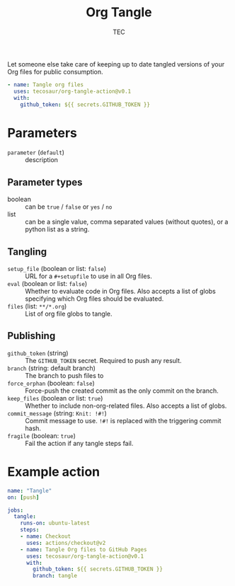 #+title: Org Tangle
#+author: TEC

Let someone else take care of keeping up to date tangled versions of your
Org files for public consumption.

#+begin_src yaml
- name: Tangle org files
  uses: tecosaur/org-tangle-action@v0.1
  with:
    github_token: ${{ secrets.GITHUB_TOKEN }}
#+end_src

* Parameters
+ =parameter= (=default=) :: description
** Parameter types
+ boolean :: can be =true= / =false= or =yes= / =no=
+ list :: can be a single value, comma separated values (without quotes), or a
  python list as a string.
** Tangling
+ =setup_file= (boolean or list: =false=) :: URL for a =#+setupfile= to use in all Org files.
+ =eval= (boolean or list: =false=) :: Whether to evaluate code in Org files. Also accepts a list of
  globs specifying which Org files should be evaluated.
+ =files= (list: =**/*.org=) :: List of org file globs to tangle.
** Publishing
+ =github_token= (string) :: The =GITHUB_TOKEN= secret. Required to push any result.
+ =branch= (string: default branch) :: The branch to push files to
+ =force_orphan= (boolean: =false=) :: Force-push the created commit as the only commit on
  the branch.
+ =keep_files= (boolean or list: =true=) :: Whether to include non-org-related files. Also accepts a
  list of globs.
+ =commit_message= (string: =Knit: !#!=) :: Commit message to use. =!#!= is replaced with the
  triggering commit hash.
+ =fragile= (boolean: =true=) :: Fail the action if any tangle steps fail.

* Example action
#+begin_src yaml :tangle "demo.yml"
name: "Tangle"
on: [push]

jobs:
  tangle:
    runs-on: ubuntu-latest
    steps:
    - name: Checkout
      uses: actions/checkout@v2
    - name: Tangle Org files to GitHub Pages
      uses: tecosaur/org-tangle-action@v0.1
      with:
        github_token: ${{ secrets.GITHUB_TOKEN }}
        branch: tangle
#+end_src
